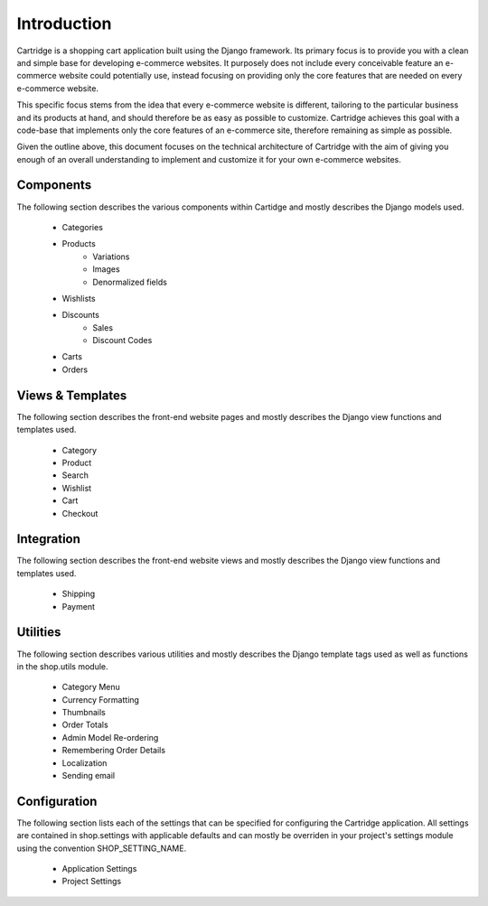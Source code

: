 Introduction
============

Cartridge is a shopping cart application built using the Django framework. Its primary focus is to provide you with a clean and simple base for developing e-commerce websites. It purposely does not include every conceivable feature an e-commerce website could potentially use, instead focusing on providing only the core features that are needed on every e-commerce website. 

This specific focus stems from the idea that every e-commerce website is different, tailoring to the particular business and its products at hand, and should therefore be as easy as possible to customize. Cartridge achieves this goal with a code-base that implements only the core features of an e-commerce site, therefore remaining as simple as possible.

Given the outline above, this document focuses on the technical architecture of Cartridge with the aim of giving you enough of an overall understanding to implement and customize it for your own e-commerce websites.

Components
----------

The following section describes the various components within Cartidge and mostly describes the Django models used.

    * Categories
    * Products
        * Variations
        * Images
        * Denormalized fields
    * Wishlists
    * Discounts
        * Sales
        * Discount Codes
    * Carts
    * Orders

Views & Templates
-----------------

The following section describes the front-end website pages and mostly describes the Django view functions and templates used.

    * Category
    * Product
    * Search
    * Wishlist
    * Cart
    * Checkout
    
Integration
-----------

The following section describes the front-end website views and mostly describes the Django view functions and templates used.

    * Shipping
    * Payment

Utilities
---------

The following section describes various utilities and mostly describes the Django template tags used as well as functions in the shop.utils module.

    * Category Menu
    * Currency Formatting
    * Thumbnails
    * Order Totals
    * Admin Model Re-ordering
    * Remembering Order Details
    * Localization
    * Sending email

Configuration
-------------

The following section lists each of the settings that can be specified for configuring the Cartridge application. All settings are contained in shop.settings with applicable defaults and can mostly be overriden in your project's settings module using the convention SHOP_SETTING_NAME.

    * Application Settings
    * Project Settings

